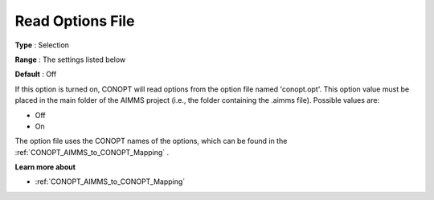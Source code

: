 .. _CONOPT_Debugging_-_Read_Options_File:

Read Options File
=================



**Type** :	Selection	

**Range** :	The settings listed below	

**Default** :	Off	



If this option is turned on, CONOPT will read options from the option file named 'conopt.opt'. This option value must be placed in the main folder of the AIMMS project (i.e., the folder containing the .aimms file). Possible values are:



*	Off
*	On




The option file uses the CONOPT names of the options, which can be found in the :ref:`CONOPT_AIMMS_to_CONOPT_Mapping` .





**Learn more about** 

*	:ref:`CONOPT_AIMMS_to_CONOPT_Mapping` 
